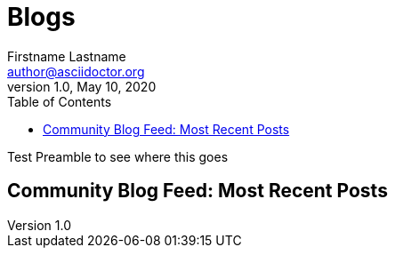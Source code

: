 = Blogs
Firstname Lastname <author@asciidoctor.org>
1.0, May 10, 2020
:toc:
:icons: font
:short-name: blog-list

Test Preamble to see where this goes

== Community Blog Feed: Most Recent Posts